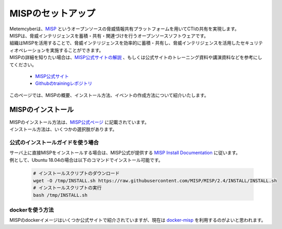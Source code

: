 MISPのセットアップ
==================

| Metemcyberは、`MISP <https://www.misp-project.org/>`_ というオープンソースの脅威情報共有プラットフォームを用いてCTIの共有を実現します。 
| MISPは、脅威インテリジェンスを蓄積・共有・関連づけを行うオープンソースソフトウェアです。
| 組織はMISPを活用することで、脅威インテリジェンスを効率的に蓄積・共有し、脅威インテリジェンスを活用したセキュリティオペレーションを実施することができます。
| MISPの詳細を知りたい場合は、`MISP公式サイトの解説 <https://www.misp-project.org/features.html>`_ 、もしくは公式サイトのトレーニング資料や講演資料などを参考にしてください。

    * `MISP公式サイト <https://www.circl.lu/services/misp-training-materials/>`_
    * `Githubのtrainingレポジトリ <https://github.com/MISP/misp-training>`_

| このページでは、MISPの概要、インストール方法、イベントの作成方法について紹介いたします。

MISPのインストール
------------------

| MISPのインストール方法は、`MISP公式ページ <https://www.misp-project.org/download/>`_ に記載されています。
| インストール方法は、いくつかの選択肢があります。

公式のインストールガイドを使う場合
~~~~~~~~~~~~~~~~~~~~~~~~~~~~~~~~~~
| サーバ上に直接MISPをインストールする場合は、MISP公式が提供する `MISP Install Documentation <https://misp.github.io/MISP/>`_ に従います。
| 例として、Ubuntu 18.04の場合は以下のコマンドでインストール可能です。

    .. code-block:: bash

        # インストールスクリプトのダウンロード
        wget -O /tmp/INSTALL.sh https://raw.githubusercontent.com/MISP/MISP/2.4/INSTALL/INSTALL.sh
        # インストールスクリプトの実行
        bash /tmp/INSTALL.sh

dockerを使う方法
~~~~~~~~~~~~~~~~
| MISPのdockerイメージはいくつか公式サイトで紹介されていますが、現在は `docker-misp <https://github.com/MISP/docker-misp>`_ を利用するのがよいと思われます。

